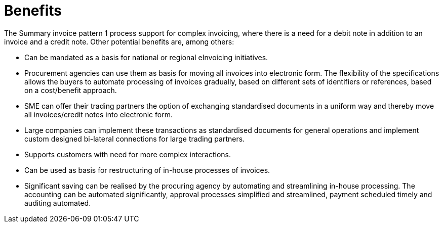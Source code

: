 [[benefits]]
= Benefits

The Summary invoice pattern 1 process support for complex invoicing, where there is a need for a debit note in addition to an invoice and a credit note. Other potential benefits are, among others:

* Can be mandated as a basis for national or regional eInvoicing initiatives.
* Procurement agencies can use them as basis for moving all invoices into electronic form. The flexibility of the specifications allows the buyers to automate processing of invoices gradually, based on different sets of identifiers or references, based on a cost/benefit approach.
* SME can offer their trading partners the option of exchanging standardised documents in a uniform way and thereby move all invoices/credit notes into electronic form.
* Large companies can implement these transactions as standardised documents for general operations and implement custom designed bi-lateral connections for large trading partners.
* Supports customers with need for more complex interactions.
* Can be used as basis for restructuring of in-house processes of invoices.
* Significant saving can be realised by the procuring agency by automating and streamlining in-house processing. The accounting can be automated significantly, approval processes simplified and streamlined, payment scheduled timely and auditing automated.
